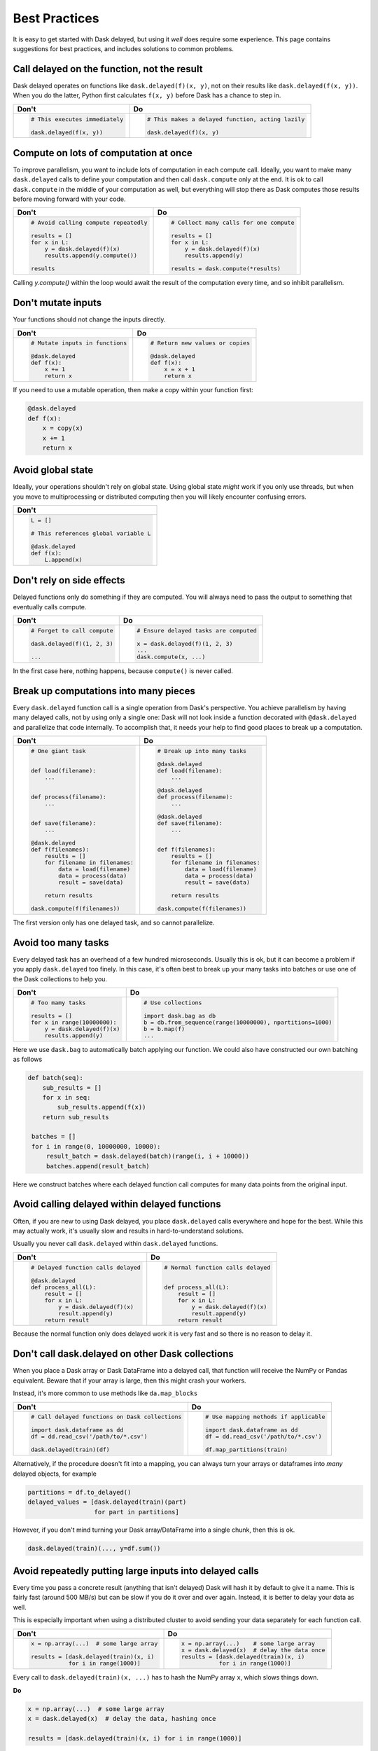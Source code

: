 Best Practices
==============

It is easy to get started with Dask delayed, but using it *well* does require
some experience.  This page contains suggestions for best practices, and
includes solutions to common problems.


Call delayed on the function, not the result
--------------------------------------------

Dask delayed operates on functions like ``dask.delayed(f)(x, y)``, not on their results like ``dask.delayed(f(x, y))``.  When you do the latter, Python first calculates ``f(x, y)`` before Dask has a chance to step in.

+------------------------------------------------+--------------------------------------------------------------+
| **Don't**                                      | **Do**                                                       |
+------------------------------------------------+--------------------------------------------------------------+
| .. code-block:: python                         | .. code-block:: python                                       |
|                                                |                                                              |
|    # This executes immediately                 |    # This makes a delayed function, acting lazily            |
|                                                |                                                              |
|    dask.delayed(f(x, y))                       |    dask.delayed(f)(x, y)                                     |
|                                                |                                                              |
+------------------------------------------------+--------------------------------------------------------------+


Compute on lots of computation at once
--------------------------------------

To improve parallelism, you want to include lots of computation in each compute call.
Ideally, you want to make many ``dask.delayed`` calls to define your computation and
then call ``dask.compute`` only at the end.  It is ok to call ``dask.compute``
in the middle of your computation as well, but everything will stop there as
Dask computes those results before moving forward with your code.

+--------------------------------------------------------+-------------------------------------------+
| **Don't**                                              | **Do**                                    |
+--------------------------------------------------------+-------------------------------------------+
| .. code-block:: python                                 | .. code-block:: python                    |
|                                                        |                                           |
|    # Avoid calling compute repeatedly                  |    # Collect many calls for one compute   |
|                                                        |                                           |
|    results = []                                        |    results = []                           |
|    for x in L:                                         |    for x in L:                            |
|        y = dask.delayed(f)(x)                          |        y = dask.delayed(f)(x)             |
|        results.append(y.compute())                     |        results.append(y)                  |
|                                                        |                                           |
|    results                                             |    results = dask.compute(*results)       |
+--------------------------------------------------------+-------------------------------------------+

Calling `y.compute()` within the loop would await the result of the computation every time, and
so inhibit parallelism.

Don't mutate inputs
-------------------

Your functions should not change the inputs directly.

+-----------------------------------------+--------------------------------------+
| **Don't**                               | **Do**                               |
+-----------------------------------------+--------------------------------------+
| .. code-block:: python                  | .. code-block:: python               |
|                                         |                                      |
|    # Mutate inputs in functions         |    # Return new values or copies     |
|                                         |                                      |
|    @dask.delayed                        |    @dask.delayed                     |
|    def f(x):                            |    def f(x):                         |
|        x += 1                           |        x = x + 1                     |
|        return x                         |        return x                      |
+-----------------------------------------+--------------------------------------+

If you need to use a mutable operation, then make a copy within your function first:

.. code-block:: python

   @dask.delayed
   def f(x):
       x = copy(x)
       x += 1
       return x


Avoid global state
------------------

Ideally, your operations shouldn't rely on global state.  Using global state
*might* work if you only use threads, but when you move to multiprocessing or
distributed computing then you will likely encounter confusing errors.

+-------------------------------------------+
| **Don't**                                 |
+-------------------------------------------+
| .. code-block:: python                    |
|                                           |
|   L = []                                  |
|                                           |
|   # This references global variable L     |
|                                           |
|   @dask.delayed                           |
|   def f(x):                               |
|       L.append(x)                         |
|                                           |
+-------------------------------------------+



Don't rely on side effects
--------------------------

Delayed functions only do something if they are computed.  You will always need
to pass the output to something that eventually calls compute.

+--------------------------------+-----------------------------------------+
| **Don't**                      | **Do**                                  |
+--------------------------------+-----------------------------------------+
| .. code-block:: python         | .. code-block:: python                  |
|                                |                                         |
|    # Forget to call compute    |    # Ensure delayed tasks are computed  |
|                                |                                         |
|    dask.delayed(f)(1, 2, 3)    |    x = dask.delayed(f)(1, 2, 3)         |
|                                |    ...                                  |
|    ...                         |    dask.compute(x, ...)                 |
+--------------------------------+-----------------------------------------+

In the first case here, nothing happens, because ``compute()`` is never called.

Break up computations into many pieces
--------------------------------------

Every ``dask.delayed`` function call is a single operation from Dask's perspective.
You achieve parallelism by having many delayed calls, not by using only a
single one: Dask will not look inside a function decorated with ``@dask.delayed``
and parallelize that code internally.  To accomplish that, it needs your help to
find good places to break up a computation.

+------------------------------------+--------------------------------------+
| **Don't**                          | **Do**                               |
+------------------------------------+--------------------------------------+
| .. code-block:: python             | .. code-block:: python               |
|                                    |                                      |
|    # One giant task                |    # Break up into many tasks        |
|                                    |                                      |
|                                    |    @dask.delayed                     |
|    def load(filename):             |    def load(filename):               |
|        ...                         |        ...                           |
|                                    |                                      |
|                                    |    @dask.delayed                     |
|    def process(filename):          |    def process(filename):            |
|        ...                         |        ...                           |
|                                    |                                      |
|                                    |    @dask.delayed                     |
|    def save(filename):             |    def save(filename):               |
|        ...                         |        ...                           |
|                                    |                                      |
|    @dask.delayed                   |                                      |
|    def f(filenames):               |    def f(filenames):                 |
|        results = []                |        results = []                  |
|        for filename in filenames:  |        for filename in filenames:    |
|            data = load(filename)   |            data = load(filename)     |
|            data = process(data)    |            data = process(data)      |
|            result = save(data)     |            result = save(data)       |
|                                    |                                      |
|        return results              |        return results                |
|                                    |                                      |
|    dask.compute(f(filenames))      |    dask.compute(f(filenames))        |
+------------------------------------+--------------------------------------+

The first version only has one delayed task, and so cannot parallelize.

Avoid too many tasks
--------------------

Every delayed task has an overhead of a few hundred microseconds.  Usually this
is ok, but it can become a problem if you apply ``dask.delayed`` too finely.  In
this case, it's often best to break up your many tasks into batches or use one
of the Dask collections to help you.

+------------------------------------+-------------------------------------------------------------+
| **Don't**                          | **Do**                                                      |
+------------------------------------+-------------------------------------------------------------+
| .. code-block:: python             | .. code-block:: python                                      |
|                                    |                                                             |
|    # Too mamy tasks                |    # Use collections                                        |
|                                    |                                                             |
|    results = []                    |    import dask.bag as db                                    |
|    for x in range(10000000):       |    b = db.from_sequence(range(10000000), npartitions=1000)  |
|        y = dask.delayed(f)(x)      |    b = b.map(f)                                             |
|        results.append(y)           |    ...                                                      |
|                                    |                                                             |
+------------------------------------+-------------------------------------------------------------+

Here we use ``dask.bag`` to automatically batch applying our function. We could also have constructed
our own batching as follows

.. code-block:: python

   def batch(seq):
       sub_results = []
       for x in seq:
           sub_results.append(f(x))
       return sub_results

    batches = []
    for i in range(0, 10000000, 10000):
        result_batch = dask.delayed(batch)(range(i, i + 10000))
        batches.append(result_batch)


Here we construct batches where each delayed function call computes for many data points from
the original input.

Avoid calling delayed within delayed functions
----------------------------------------------

Often, if you are new to using Dask delayed, you place ``dask.delayed`` calls
everywhere and hope for the best.  While this may actually work, it's usually
slow and results in hard-to-understand solutions.

Usually you never call ``dask.delayed`` within ``dask.delayed`` functions.

+----------------------------------------+--------------------------------------+
| **Don't**                              | **Do**                               |
+----------------------------------------+--------------------------------------+
| .. code-block:: python                 | .. code-block:: python               |
|                                        |                                      |
|    # Delayed function calls delayed    |    # Normal function calls delayed   |
|                                        |                                      |
|    @dask.delayed                       |                                      |
|    def process_all(L):                 |    def process_all(L):               |
|        result = []                     |        result = []                   |
|        for x in L:                     |        for x in L:                   |
|            y = dask.delayed(f)(x)      |            y = dask.delayed(f)(x)    |
|            result.append(y)            |            result.append(y)          |
|        return result                   |        return result                 |
+----------------------------------------+--------------------------------------+

Because the normal function only does delayed work it is very fast and so
there is no reason to delay it.

Don't call dask.delayed on other Dask collections
-------------------------------------------------

When you place a Dask array or Dask DataFrame into a delayed call, that function
will receive the NumPy or Pandas equivalent.  Beware that if your array is
large, then this might crash your workers.

Instead, it's more common to use methods like ``da.map_blocks``

+--------------------------------------------------+---------------------------------------------+
| **Don't**                                        | **Do**                                      |
+--------------------------------------------------+---------------------------------------------+
| .. code-block:: python                           | .. code-block:: python                      |
|                                                  |                                             |
|    # Call delayed functions on Dask collections  |    # Use mapping methods if applicable      |
|                                                  |                                             |
|    import dask.dataframe as dd                   |    import dask.dataframe as dd              |
|    df = dd.read_csv('/path/to/*.csv')            |    df = dd.read_csv('/path/to/*.csv')       |
|                                                  |                                             |
|    dask.delayed(train)(df)                       |    df.map_partitions(train)                 |
+--------------------------------------------------+---------------------------------------------+

Alternatively, if the procedure doesn't fit into a mapping, you can always
turn your arrays or dataframes into *many* delayed
objects, for example

.. code-block:: python

    partitions = df.to_delayed()
    delayed_values = [dask.delayed(train)(part)
                      for part in partitions]

However, if you don't mind turning your Dask array/DataFrame into a single
chunk, then this is ok.

.. code-block:: python

   dask.delayed(train)(..., y=df.sum())


Avoid repeatedly putting large inputs into delayed calls
--------------------------------------------------------

Every time you pass a concrete result (anything that isn't delayed) Dask will
hash it by default to give it a name.  This is fairly fast (around 500 MB/s)
but can be slow if you do it over and over again.  Instead, it is better to
delay your data as well.

This is especially important when using a distributed cluster to avoid sending
your data separately for each function call.

+------------------------------------------+---------------------------------------------------------+
| **Don't**                                | **Do**                                                  |
+------------------------------------------+---------------------------------------------------------+
| .. code-block:: python                   | .. code-block:: python                                  |
|                                          |                                                         |
|    x = np.array(...)  # some large array |    x = np.array(...)    # some large array              |
|                                          |    x = dask.delayed(x)  # delay the data once           |
|    results = [dask.delayed(train)(x, i)  |    results = [dask.delayed(train)(x, i)                 |
|               for i in range(1000)]      |               for i in range(1000)]                     |
+------------------------------------------+---------------------------------------------------------+


Every call to ``dask.delayed(train)(x, ...)`` has to hash the NumPy array ``x``, which slows things down.


**Do**

.. code-block:: python

   x = np.array(...)  # some large array
   x = dask.delayed(x)  # delay the data, hashing once

   results = [dask.delayed(train)(x, i) for i in range(1000)]
